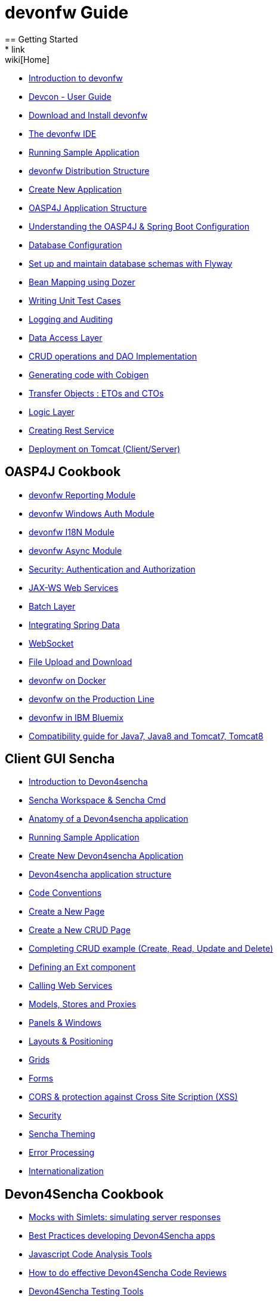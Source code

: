 = devonfw Guide
== Getting Started
* link:wiki[Home]
* link:getting-started-introduction-to-devonfw[Introduction to devonfw]
* link:devcon-user-guide[Devcon - User Guide]
* link:getting-started-download-and-install[Download and Install devonfw]
* link:getting-started-the-devon-ide[The devonfw IDE]
* link:getting-started-running-sample-application[Running Sample Application]
* link:getting-started-distribution-structure[devonfw Distribution Structure]
* link:getting-started-creating-new-devonfw-application[Create New Application]
* link:getting-started-oasp-app-structure[OASP4J Application Structure]
* link:getting-started-understanding-oasp4j-spring-boot-config[Understanding the OASP4J & Spring Boot Configuration]
* link:getting-started-database-configuration[Database Configuration]
* link:getting-started-set-up-and-maintain-database-schemas-with-flyway[Set up and maintain database schemas with Flyway]
* link:getting-started-bean-mapping-using-dozer[Bean Mapping using Dozer]
* link:getting-started-writing-unittest-cases[Writing Unit Test Cases]
* link:getting-started-logging-and-auditing[Logging and Auditing]
* link:getting-started-Data-Access-Layer[Data Access Layer]
* link:getting-started-crud-operations[CRUD operations and DAO Implementation]
* link:getting-started-Cobigen[Generating code with Cobigen]
* link:getting-started-transfer-objects[Transfer Objects : ETOs and CTOs]
* link:getting-started-logic-layer[Logic Layer]
* link:getting-started-Creating-Rest-Service[Creating Rest Service]
* link:getting-started-deployment-on-tomcat[Deployment on Tomcat (Client/Server)]

== OASP4J Cookbook

* link:cookbook-reporting-module[devonfw Reporting Module]
* link:cookbook-winauth-module[devonfw Windows Auth Module]
* link:cookbook-i18n-module[devonfw I18N Module]
* link:cookbook-async-module[devonfw Async Module]
* link:cookbook-security-layer[Security: Authentication and Authorization]
* link:cookbook-JAX-WS-WebServices[JAX-WS Web Services]
* link:cookbook-batch-layer[Batch Layer]
* link:cookbook-spring-data[Integrating Spring Data]
* link:cookbook-websocket[WebSocket]
* link:cookbook-File-Upload-and-Download[File Upload and Download]
* link:cookbook-dockerization[devonfw on Docker]
* link:devon-guide-production-line[devonfw on the Production Line]
* link:devon-in-bluemix[devonfw in IBM Bluemix]
* link:Compatibility-guide-for-Java7,-Java8-and-Tomcat7,-Tomcat8[Compatibility guide for Java7, Java8 and Tomcat7, Tomcat8]

== Client GUI Sencha

* link:Client-GUI-Sencha-Introduction-to-Devon4sencha[Introduction to Devon4sencha]
* link:Client-GUI-Sencha-Workspace-and-Sencha-Cmd[Sencha Workspace & Sencha Cmd]
* link:Client-GUI-Sencha-Anatomy-of-a-Devon4sencha-application[Anatomy of a Devon4sencha application]
* link:Client-GUI-Sencha-running-sample-application[Running Sample Application]
* link:Client-GUI-Sencha-create-new-application[Create New Devon4sencha Application]
* link:Client-GUI-Sencha-devon4sencha-application-structure[Devon4sencha application structure]
* link:Client-GUI-Sencha-code-conventions[Code Conventions]
* link:Client-GUI-Sencha-create-new-page[Create a New Page]
* link:Client-GUI-Sencha-create-a-CRUD-page[Create a New CRUD Page]
* link:Client-GUI-Sencha-completing-CRUD-example[Completing CRUD example (Create, Read, Update and Delete)]
* link:Client-GUI-Sencha-define-ext-component[Defining an Ext component]
* link:Client-GUI-Sencha-calling-web-service[Calling Web Services]
* link:Client-GUI-Sencha-models-stores-proxies[Models, Stores and Proxies]
* link:Client-GUI-Sencha-panels-windows[Panels & Windows]
* link:Client-GUI-Sencha-layouts-positioning[Layouts & Positioning]
* link:Client-GUI-Sencha-Grids[Grids]
* link:Client-GUI-Sencha-Forms[Forms]
* link:Client-GUI-Sencha-cors[CORS & protection against Cross Site Scription (XSS)]
* link:Client-GUI-Sencha-security[Security]
* link:Client-GUI-Sencha-theming[Sencha Theming]
* link:Client-GUI-Sencha-error-processing[Error Processing]
* link:Client-GUI-Sencha-i18n[Internationalization]

== Devon4Sencha Cookbook

* link:Client-GUI-Sencha-Simlets-Simulate-Server-Responses[Mocks with Simlets: simulating server responses]
* link:Client-GUI-Sencha-devon4Sencha-bad-practices[Best Practices developing Devon4Sencha apps]
* link:Client-GUI-Sencha-devon4Sencha-tools[Javascript Code Analysis Tools]
* link:Client-GUI-Sencha-devon4Sencha-code-review[How to do effective Devon4Sencha Code Reviews]
* link:Client-GUI-Sencha-devon4Sencha-test[Devon4Sencha Testing Tools]
* link:Client-GUI-Cordova-How-to-start-cordova-project[Start a Cordova project from a Sencha project]

== OASP4JS Cookbook

* link:Client-GUI-Angular-Code-Conventions[OASP4JS Code Conventions]

* link:Client-GUI-Angular-Providing-Accessibility[Providing Accessibility]

* link:Client-GUI-Angular-Gulp-Tasks[Gulp Tasks]
* link:Client-GUI-File-Upload-and-Download[File Upload and Download]

== Appendix

* link:release-notes-version-2.1[Release Notes devonfw version 2.1]
* link:devon-guide-frequently-asked-questions[Frequently Asked Questions (FAQ)]
* link:devon-guide-working-with-git-and-github[Working with Git and Github]
* link:devon-guide-devonfw-dist-developers-guide[devonfw Dist (IDE) Developers Guide]
* link:devcon-command-reference[Devcon Command Reference]
* link:devcon-command-developers-guide[Devcon Command Developers Guide]
* link:devon-guide-Devon-Module-Developer-Guide[devonfw Module Developer's Guide]
* link:devon-guide-production-line[Introduction to Production Line]
* link:components-list[Components list]